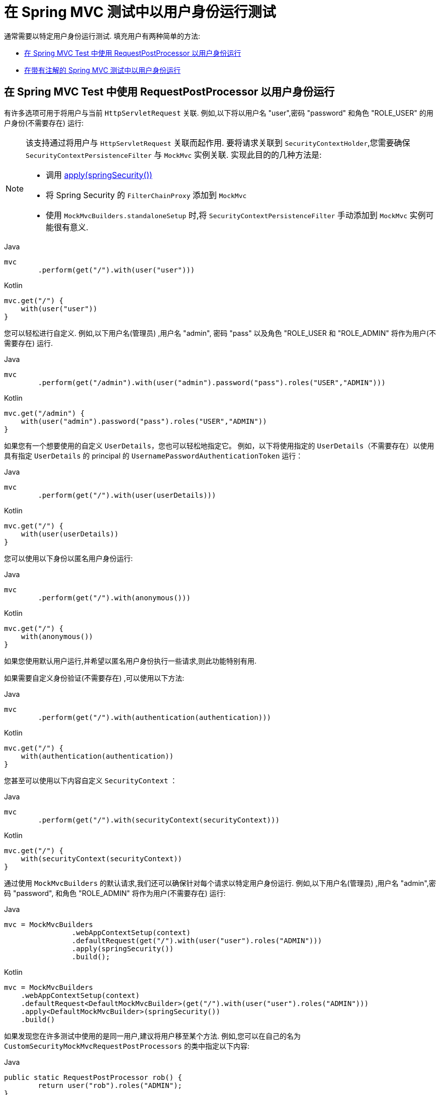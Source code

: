 [[test-mockmvc-securitycontextholder]]
= 在 Spring MVC 测试中以用户身份运行测试

通常需要以特定用户身份运行测试.  填充用户有两种简单的方法:

* <<test-mockmvc-securitycontextholder-rpp,在 Spring MVC Test 中使用 RequestPostProcessor 以用户身份运行 >>
* <<test-mockmvc-securitycontextholder-a,在带有注解的 Spring MVC 测试中以用户身份运行>>

[[test-mockmvc-securitycontextholder-rpp]]
== 在 Spring MVC Test 中使用 RequestPostProcessor 以用户身份运行

有许多选项可用于将用户与当前 `HttpServletRequest` 关联. 例如,以下将以用户名 "user",密码 "password" 和角色 "ROLE_USER" 的用户身份(不需要存在) 运行:

[NOTE]
====
该支持通过将用户与 `HttpServletRequest` 关联而起作用.  要将请求关联到 `SecurityContextHolder`,您需要确保 `SecurityContextPersistenceFilter` 与 `MockMvc` 实例关联.  实现此目的的几种方法是:

* 调用 <<test-mockmvc-setup,apply(springSecurity())>>
* 将 Spring Security 的 `FilterChainProxy` 添加到 `MockMvc`
* 使用 `MockMvcBuilders.standaloneSetup` 时,将 `SecurityContextPersistenceFilter` 手动添加到 `MockMvc` 实例可能很有意义.
====

====
.Java
[source,java,role="primary"]
----
mvc
	.perform(get("/").with(user("user")))
----

.Kotlin
[source,kotlin,role="secondary"]
----
mvc.get("/") {
    with(user("user"))
}
----
====

您可以轻松进行自定义. 例如,以下用户名(管理员) ,用户名 "admin", 密码 "pass" 以及角色 "ROLE_USER 和 "ROLE_ADMIN" 将作为用户(不需要存在) 运行.

====
.Java
[source,java,role="primary"]
----
mvc
	.perform(get("/admin").with(user("admin").password("pass").roles("USER","ADMIN")))
----

.Kotlin
[source,kotlin,role="secondary"]
----
mvc.get("/admin") {
    with(user("admin").password("pass").roles("USER","ADMIN"))
}
----
====

如果您有一个想要使用的自定义 `UserDetails`，您也可以轻松地指定它。
例如，以下将使用指定的 `UserDetails`（不需要存在）以使用具有指定 `UserDetails` 的 principal 的 `UsernamePasswordAuthenticationToken` 运行：

====
.Java
[source,java,role="primary"]
----
mvc
	.perform(get("/").with(user(userDetails)))
----

.Kotlin
[source,kotlin,role="secondary"]
----
mvc.get("/") {
    with(user(userDetails))
}
----
====

您可以使用以下身份以匿名用户身份运行:

====
.Java
[source,java,role="primary"]
----
mvc
	.perform(get("/").with(anonymous()))
----

.Kotlin
[source,kotlin,role="secondary"]
----
mvc.get("/") {
    with(anonymous())
}
----
====

如果您使用默认用户运行,并希望以匿名用户身份执行一些请求,则此功能特别有用.

如果需要自定义身份验证(不需要存在) ,可以使用以下方法:

====
.Java
[source,java,role="primary"]
----
mvc
	.perform(get("/").with(authentication(authentication)))
----

.Kotlin
[source,kotlin,role="secondary"]
----
mvc.get("/") {
    with(authentication(authentication))
}
----
====

您甚至可以使用以下内容自定义  `SecurityContext` ：

====
.Java
[source,java,role="primary"]
----
mvc
	.perform(get("/").with(securityContext(securityContext)))
----

.Kotlin
[source,kotlin,role="secondary"]
----
mvc.get("/") {
    with(securityContext(securityContext))
}
----
====

通过使用 ``MockMvcBuilders`` 的默认请求,我们还可以确保针对每个请求以特定用户身份运行.  例如,以下用户名(管理员) ,用户名 "admin",密码 "password", 和角色 "ROLE_ADMIN" 将作为用户(不需要存在) 运行:

====
.Java
[source,java,role="primary"]
----
mvc = MockMvcBuilders
		.webAppContextSetup(context)
		.defaultRequest(get("/").with(user("user").roles("ADMIN")))
		.apply(springSecurity())
		.build();
----

.Kotlin
[source,kotlin,role="secondary"]
----
mvc = MockMvcBuilders
    .webAppContextSetup(context)
    .defaultRequest<DefaultMockMvcBuilder>(get("/").with(user("user").roles("ADMIN")))
    .apply<DefaultMockMvcBuilder>(springSecurity())
    .build()
----
====

如果发现您在许多测试中使用的是同一用户,建议将用户移至某个方法. 例如,您可以在自己的名为 `CustomSecurityMockMvcRequestPostProcessors` 的类中指定以下内容:

====
.Java
[source,java,role="primary"]
----
public static RequestPostProcessor rob() {
	return user("rob").roles("ADMIN");
}
----

.Kotlin
[source,kotlin,role="secondary"]
----
fun rob(): RequestPostProcessor {
    return user("rob").roles("ADMIN")
}
----
====

现在,您可以在 `CustomSecurityMockMvcRequestPostProcessors` 上执行静态导入,并在测试中使用它:

====
.Java
[source,java,role="primary"]
----
import static sample.CustomSecurityMockMvcRequestPostProcessors.*;

...

mvc
	.perform(get("/").with(rob()))
----

.Kotlin
[source,kotlin,role="secondary"]
----
import sample.CustomSecurityMockMvcRequestPostProcessors.*

//...

mvc.get("/") {
    with(rob())
}
----
====

[[test-mockmvc-securitycontextholder-a]]
== 在带有注解的 Spring MVC 测试中以用户身份运行

除了使用 `RequestPostProcessor` 创建用户之外,还可以使用<<jc-erms,测试方法安全性>>所述的注解.  例如,以下将对具有用户名 "user",密码 "password" 和角色 "ROLE_USER" 的用户运行测试:

====
.Java
[source,java,role="primary"]
----
@Test
@WithMockUser
public void requestProtectedUrlWithUser() throws Exception {
mvc
		.perform(get("/"))
		...
}
----

.Kotlin
[source,kotlin,role="secondary"]
----
@Test
@WithMockUser
fun requestProtectedUrlWithUser() {
    mvc
        .get("/")
        // ...
}
----
====

或者,以下将使用用户名 "user",密码 "password" 和角色 "ROLE_ADMIN" 的用户运行测试:

====
.Java
[source,java,role="primary"]
----
@Test
@WithMockUser(roles="ADMIN")
public void requestProtectedUrlWithUser() throws Exception {
mvc
		.perform(get("/"))
		...
}
----

.Kotlin
[source,kotlin,role="secondary"]
----
@Test
@WithMockUser(roles = ["ADMIN"])
fun requestProtectedUrlWithUser() {
    mvc
        .get("/")
        // ...
}
----
====

